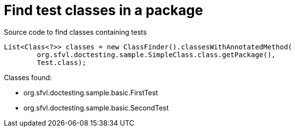 ifndef::ROOT_PATH[:ROOT_PATH: ../../..]

[#org_sfvl_codeextraction_classfindertest_find_test_classes_in_a_package]
= Find test classes in a package

.Source code to find classes containing tests

[source,java,indent=0]
----
        List<Class<?>> classes = new ClassFinder().classesWithAnnotatedMethod(
                org.sfvl.doctesting.sample.SimpleClass.class.getPackage(),
                Test.class);

----

Classes found:

* org.sfvl.doctesting.sample.basic.FirstTest
* org.sfvl.doctesting.sample.basic.SecondTest
